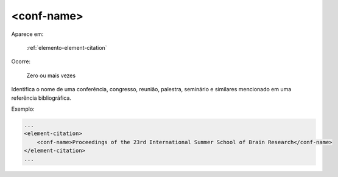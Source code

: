 .. _elemento-conf-name:

<conf-name>
===========

Aparece em:

  :ref:`elemento-element-citation`

Ocorre:

  Zero ou mais vezes

Identifica o nome de uma conferência, congresso, reunião, palestra, seminário e similares mencionado em uma referência bibliográfica.

Exemplo:

.. code-block:: xml

    ...
    <element-citation>
        <conf-name>Proceedings of the 23rd International Summer School of Brain Research</conf-name>
    </element-citation>
    ...


.. {"reviewed_on": "20160623", "by": "gandhalf_thewhite@hotmail.com"}
